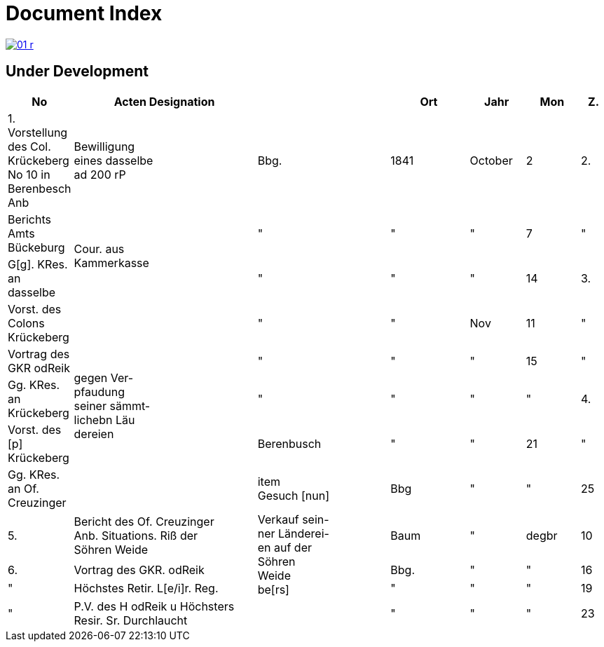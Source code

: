 = Document Index 
:page-role: wide

image::01-r.png[link=self]

== Under Development

[%header,cols="1,7,5,3,2,2,1",grid=none,frame=none]
|===
|No| Acten Designation||Ort|Jahr|Mon| Z.


|1.  Vorstellung des Col. Krückeberg +
No 10 in Berenbesch
Anb
|Bewilligung +
eines dasselbe +
ad 200 rP
|Bbg.
|1841
|October
|2

|2.
|Berichts Amts Bückeburg
.2+|Cour. aus +
Kammerkasse
|"
|"
|"
|7  

|"
|G[g]. KRes. an dasselbe
|"
|"
|"
|14

|3.
|Vorst. des Colons Krückeberg
.5+|gegen Ver- +
pfaudung +
seiner sämmt- +
lichebn Läu +
dereien              
|"
|"
|Nov
|11

|"
|Vortrag des GKR odReik
|"
|"
|"
|15   

|"
|Gg. KRes. an Krückeberg
|"
|"
|"
|"
                                        
|4.
|Vorst. des [p] Krückeberg
|Berenbusch
|"
|"
|21

|"
|Gg. KRes. an Of. Creuzinger
|item +
Gesuch [nun]
|Bbg
|"
|"
|25   
 
|5.
|Bericht des Of. Creuzinger +
Anb. Situations. Riß der +
Söhren Weide
.3+|Verkauf sein- +
ner Länderei- +
en auf der +
Söhren +
Weide +
be[rs]
|Baum
|"
|degbr
|10

|6.
|Vortrag des GKR. odReik
|Bbg.
|"
|"
|16

|"
|Höchstes Retir. L[e/i]r. Reg.
|"
|"
|"
|19

|"
|P.V. des H odReik u Höchsters +
Resir. Sr. Durchlaucht
|
|"
|"
|"
|23 
|===
//|7.
//|Gg H res. aus Amt Bückeburg
//|
//|"
//|"
//|"
//|24
//
//|8.
//|Bericht Amts Bückeburg
//|
//|"
//|1842
//|Jan
//|2  
//
//|"
//|Gg. KRes an der Selbe
//|
//|"
//|"
//|"
//|20
//
//|"
//|desgl. an den KRes. Berger
//|
//|"
//|"
//|"
//|"  
//
//|9.
//|Bericht Amts Bückeburg
//|"
//|"
//|Febr
//|8    
//
//|10.
//|Obligation über aus Fürstl. +
//Kammerkasse geliehene +
//200 rd Courant
//|Obligation.
//|
//|
//|
//|
//|===
